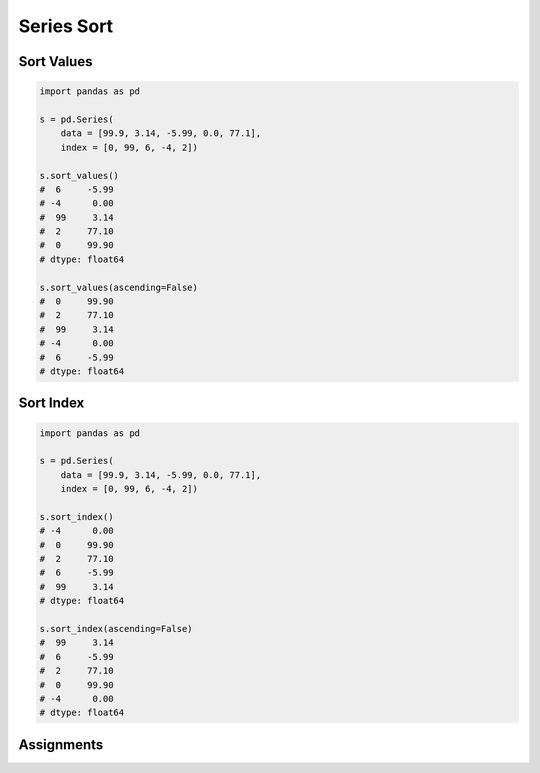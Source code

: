 ***********
Series Sort
***********


Sort Values
===========
.. code-block:: python

    import pandas as pd

    s = pd.Series(
        data = [99.9, 3.14, -5.99, 0.0, 77.1],
        index = [0, 99, 6, -4, 2])

    s.sort_values()
    #  6     -5.99
    # -4      0.00
    #  99     3.14
    #  2     77.10
    #  0     99.90
    # dtype: float64

    s.sort_values(ascending=False)
    #  0     99.90
    #  2     77.10
    #  99     3.14
    # -4      0.00
    #  6     -5.99
    # dtype: float64


Sort Index
==========
.. code-block:: python

    import pandas as pd

    s = pd.Series(
        data = [99.9, 3.14, -5.99, 0.0, 77.1],
        index = [0, 99, 6, -4, 2])

    s.sort_index()
    # -4      0.00
    #  0     99.90
    #  2     77.10
    #  6     -5.99
    #  99     3.14
    # dtype: float64

    s.sort_index(ascending=False)
    #  99     3.14
    #  6     -5.99
    #  2     77.10
    #  0     99.90
    # -4      0.00
    # dtype: float64


Assignments
===========
.. todo:: Create assignments
